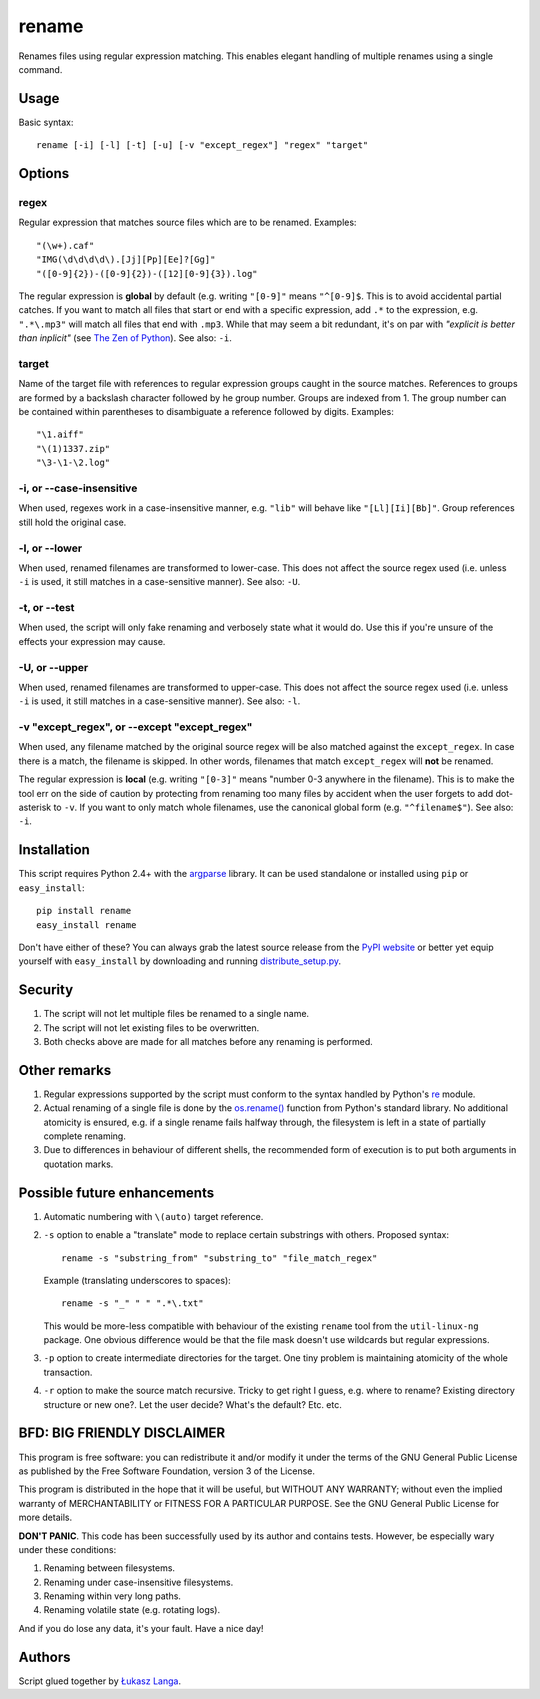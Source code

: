 ------
rename
------

Renames files using regular expression matching. This enables elegant handling
of multiple renames using a single command.

Usage
=====

Basic syntax::

  rename [-i] [-l] [-t] [-u] [-v "except_regex"] "regex" "target"

Options
=======

regex
~~~~~
Regular expression that matches source files which are to be renamed. Examples::

    "(\w+).caf"
    "IMG(\d\d\d\d\).[Jj][Pp][Ee]?[Gg]"
    "([0-9]{2})-([0-9]{2})-([12][0-9]{3}).log"

The regular expression is **global** by default (e.g. writing ``"[0-9]"`` means
``"^[0-9]$``. This is to avoid accidental partial catches. If you want to match
all files that start or end with a specific expression, add ``.*`` to the
expression, e.g. ``".*\.mp3"`` will match all files that end with ``.mp3``.
While that may seem a bit redundant, it's on par with *"explicit is better than
inplicit"* (see `The Zen of Python
<http://www.python.org/dev/peps/pep-0020/>`_). See also: ``-i``.

target
~~~~~~
Name of the target file with references to regular expression groups caught in
the source matches. References to groups are formed by a backslash character
followed by he group number. Groups are indexed from 1. The group number can be
contained within parentheses to disambiguate a reference followed by digits.
Examples::

    "\1.aiff"
    "\(1)1337.zip"
    "\3-\1-\2.log"

-i, or --case-insensitive
~~~~~~~~~~~~~~~~~~~~~~~~~
When used, regexes work in a case-insensitive manner, e.g. ``"lib"`` will behave
like ``"[Ll][Ii][Bb]"``. Group references still hold the original case.

-l, or --lower
~~~~~~~~~~~~~~
When used, renamed filenames are transformed to lower-case. This does not affect
the source regex used (i.e. unless ``-i`` is used, it still matches in
a case-sensitive manner). See also: ``-U``.

-t, or --test
~~~~~~~~~~~~~
When used, the script will only fake renaming and verbosely state what it would
do. Use this if you're unsure of the effects your expression may cause.  

-U, or --upper
~~~~~~~~~~~~~~
When used, renamed filenames are transformed to upper-case. This does not affect
the source regex used (i.e. unless ``-i`` is used, it still matches in
a case-sensitive manner). See also: ``-l``.

-v "except_regex", or --except "except_regex"
~~~~~~~~~~~~~~~~~~~~~~~~~~~~~~~~~~~~~~~~~~~~~
When used, any filename matched by the original source regex will be also
matched against the ``except_regex``. In case there is a match, the filename is
skipped. In other words, filenames that match ``except_regex`` will **not** be
renamed.

The regular expression is **local** (e.g. writing ``"[0-3]"`` means "number
0-3 anywhere in the filename). This is to make the tool err on the side of
caution by protecting from renaming too many files by accident when the user
forgets to add dot-asterisk to ``-v``. If you want to only match whole
filenames, use the canonical global form (e.g. ``"^filename$"``).
See also: ``-i``.

Installation
============

This script requires Python 2.4+ with the `argparse
<http://code.google.com/p/argparse/>`_ library. It can be used standalone or
installed using ``pip`` or ``easy_install``::

  pip install rename
  easy_install rename

Don't have either of these? You can always grab the latest source release from
the `PyPI website <http://pypi.python.org/pypi/rename#downloads>`_ or better yet
equip yourself with ``easy_install`` by downloading and running
`distribute_setup.py <http://python-distribute.org/distribute_setup.py>`_.

Security
========

1. The script will not let multiple files be renamed to a single name.

2. The script will not let existing files to be overwritten.

3. Both checks above are made for all matches before any renaming is performed.

Other remarks
=============

1. Regular expressions supported by the script must conform to the syntax
   handled by Python's `re <http://docs.python.org/library/re.html>`_ module.

2. Actual renaming of a single file is done by the `os.rename()
   <http://docs.python.org/library/os.html#os.rename>`_ function from Python's
   standard library. No additional atomicity is ensured, e.g. if a single rename
   fails halfway through, the filesystem is left in a state of partially
   complete renaming.

3. Due to differences in behaviour of different shells, the recommended form of
   execution is to put both arguments in quotation marks.

Possible future enhancements
============================

1. Automatic numbering with ``\(auto)`` target reference.

2. ``-s`` option to enable a "translate" mode to replace certain substrings with
   others. Proposed syntax::
    
    rename -s "substring_from" "substring_to" "file_match_regex"
    
   Example (translating underscores to spaces)::

    rename -s "_" " " ".*\.txt" 

   This would be more-less compatible with behaviour of the existing ``rename``
   tool from the ``util-linux-ng`` package. One obvious difference would be that
   the file mask doesn't use wildcards but regular expressions.

3. ``-p`` option to create intermediate directories for the target. One tiny
   problem is maintaining atomicity of the whole transaction.

4. ``-r`` option to make the source match recursive. Tricky to get right
   I guess, e.g. where to rename? Existing directory structure or new one?. Let
   the user decide? What's the default? Etc. etc.

BFD: BIG FRIENDLY DISCLAIMER
============================

This program is free software: you can redistribute it and/or modify it under
the terms of the GNU General Public License as published by the Free Software
Foundation, version 3 of the License.

This program is distributed in the hope that it will be useful, but WITHOUT ANY
WARRANTY; without even the implied warranty of MERCHANTABILITY or FITNESS FOR
A PARTICULAR PURPOSE. See the GNU General Public License for more details.

**DON'T PANIC**. This code has been successfully used by its author and
contains tests. However, be especially wary under these conditions:

1. Renaming between filesystems.

2. Renaming under case-insensitive filesystems.

3. Renaming within very long paths.

4. Renaming volatile state (e.g. rotating logs).

And if you do lose any data, it's your fault. Have a nice day!

Authors
=======

Script glued together by `Łukasz Langa <mailto:lukasz@langa.pl>`_.
